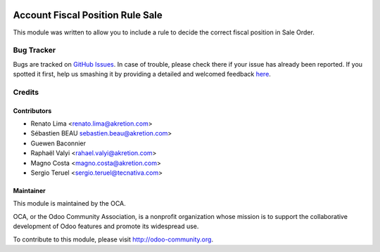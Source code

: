 .. image:: https://img.shields.io/badge/licence-AGPL--3-blue.svg
   :target: http://www.gnu.org/licenses/agpl-3.0-standalone.html
   :alt: License: AGPL-3

=================================
Account Fiscal Position Rule Sale
=================================

This module was written to allow you to include a rule to decide the correct
fiscal position in Sale Order.

Bug Tracker
===========

Bugs are tracked on `GitHub Issues <https://github.com/OCA/account-fiscal-rule/issues>`_.
In case of trouble, please check there if your issue has already been reported.
If you spotted it first, help us smashing it by providing a detailed and welcomed feedback
`here <https://github.com/OCA/account-fiscal-rule/issues/new?body=module:%20account_fiscal_position_rule%0Aversion:%208.0%0A%0A**Steps%20to%20reproduce**%0A-%20...%0A%0A**Current%20behavior**%0A%0A**Expected%20behavior**>`_.

Credits
=======

Contributors
------------

* Renato Lima <renato.lima@akretion.com>
* Sébastien BEAU sebastien.beau@akretion.com>
* Guewen Baconnier
* Raphaël Valyi <rahael.valyi@akretion.com>
* Magno Costa <magno.costa@akretion.com>
* Sergio Teruel <sergio.teruel@tecnativa.com>

Maintainer
----------

.. image:: https://odoo-community.org/logo.png
   :alt: Odoo Community Association
   :target: https://odoo-community.org

This module is maintained by the OCA.

OCA, or the Odoo Community Association, is a nonprofit organization whose
mission is to support the collaborative development of Odoo features and
promote its widespread use.

To contribute to this module, please visit http://odoo-community.org.
